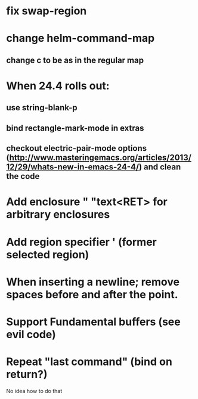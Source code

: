* fix swap-region
* change helm-command-map
** change c to be as in the regular map
* When 24.4 rolls out:
**    use string-blank-p
**    bind rectangle-mark-mode in extras
**    checkout electric-pair-mode options (http://www.masteringemacs.org/articles/2013/12/29/whats-new-in-emacs-24-4/) and clean the code
* Add enclosure " "text<RET> for arbitrary enclosures
* Add region specifier ' (former selected region)
* When inserting a newline; remove spaces before and after the point.
* Support Fundamental buffers (see evil code)
* Repeat "last command" (bind on return?)
No idea how to do that

